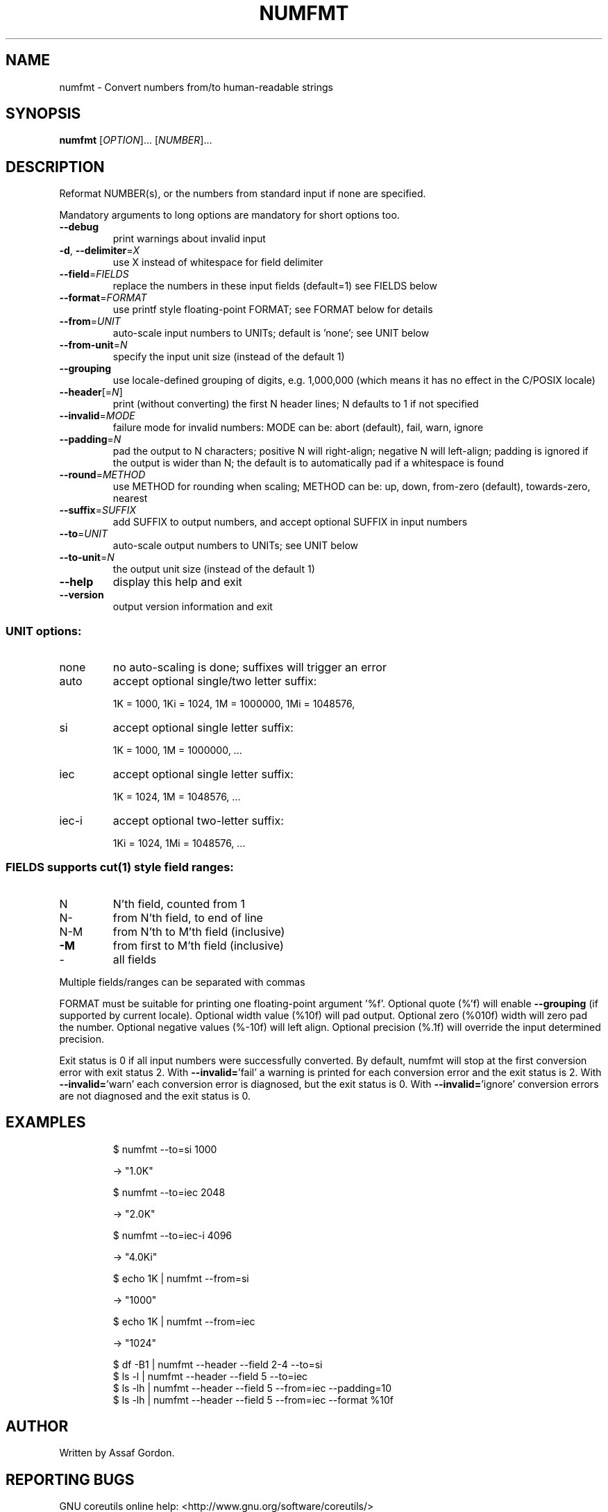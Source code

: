 .\" DO NOT MODIFY THIS FILE!  It was generated by help2man 1.43.3.
.TH NUMFMT "1" "September 2015" "GNU coreutils 8.24" "User Commands"
.SH NAME
numfmt \- Convert numbers from/to human-readable strings
.SH SYNOPSIS
.B numfmt
[\fIOPTION\fR]... [\fINUMBER\fR]...
.SH DESCRIPTION
.\" Add any additional description here
.PP
Reformat NUMBER(s), or the numbers from standard input if none are specified.
.PP
Mandatory arguments to long options are mandatory for short options too.
.TP
\fB\-\-debug\fR
print warnings about invalid input
.TP
\fB\-d\fR, \fB\-\-delimiter\fR=\fIX\fR
use X instead of whitespace for field delimiter
.TP
\fB\-\-field\fR=\fIFIELDS\fR
replace the numbers in these input fields (default=1)
see FIELDS below
.TP
\fB\-\-format\fR=\fIFORMAT\fR
use printf style floating\-point FORMAT;
see FORMAT below for details
.TP
\fB\-\-from\fR=\fIUNIT\fR
auto\-scale input numbers to UNITs; default is 'none';
see UNIT below
.TP
\fB\-\-from\-unit\fR=\fIN\fR
specify the input unit size (instead of the default 1)
.TP
\fB\-\-grouping\fR
use locale\-defined grouping of digits, e.g. 1,000,000
(which means it has no effect in the C/POSIX locale)
.TP
\fB\-\-header\fR[=\fIN\fR]
print (without converting) the first N header lines;
N defaults to 1 if not specified
.TP
\fB\-\-invalid\fR=\fIMODE\fR
failure mode for invalid numbers: MODE can be:
abort (default), fail, warn, ignore
.TP
\fB\-\-padding\fR=\fIN\fR
pad the output to N characters; positive N will
right\-align; negative N will left\-align;
padding is ignored if the output is wider than N;
the default is to automatically pad if a whitespace
is found
.TP
\fB\-\-round\fR=\fIMETHOD\fR
use METHOD for rounding when scaling; METHOD can be:
up, down, from\-zero (default), towards\-zero, nearest
.TP
\fB\-\-suffix\fR=\fISUFFIX\fR
add SUFFIX to output numbers, and accept optional
SUFFIX in input numbers
.TP
\fB\-\-to\fR=\fIUNIT\fR
auto\-scale output numbers to UNITs; see UNIT below
.TP
\fB\-\-to\-unit\fR=\fIN\fR
the output unit size (instead of the default 1)
.TP
\fB\-\-help\fR
display this help and exit
.TP
\fB\-\-version\fR
output version information and exit
.SS "UNIT options:"
.TP
none
no auto\-scaling is done; suffixes will trigger an error
.TP
auto
accept optional single/two letter suffix:
.IP
1K = 1000,
1Ki = 1024,
1M = 1000000,
1Mi = 1048576,
.TP
si
accept optional single letter suffix:
.IP
1K = 1000,
1M = 1000000,
\&...
.TP
iec
accept optional single letter suffix:
.IP
1K = 1024,
1M = 1048576,
\&...
.TP
iec\-i
accept optional two\-letter suffix:
.IP
1Ki = 1024,
1Mi = 1048576,
\&...
.SS "FIELDS supports cut(1) style field ranges:"
.TP
N
N'th field, counted from 1
.TP
N\-
from N'th field, to end of line
.TP
N\-M
from N'th to M'th field (inclusive)
.TP
\fB\-M\fR
from first to M'th field (inclusive)
.TP
\-
all fields
.PP
Multiple fields/ranges can be separated with commas
.PP
FORMAT must be suitable for printing one floating\-point argument '%f'.
Optional quote (%'f) will enable \fB\-\-grouping\fR (if supported by current locale).
Optional width value (%10f) will pad output. Optional zero (%010f) width
will zero pad the number. Optional negative values (%\-10f) will left align.
Optional precision (%.1f) will override the input determined precision.
.PP
Exit status is 0 if all input numbers were successfully converted.
By default, numfmt will stop at the first conversion error with exit status 2.
With \fB\-\-invalid=\fR'fail' a warning is printed for each conversion error
and the exit status is 2.  With \fB\-\-invalid=\fR'warn' each conversion error is
diagnosed, but the exit status is 0.  With \fB\-\-invalid=\fR'ignore' conversion
errors are not diagnosed and the exit status is 0.
.SH EXAMPLES
.IP
\f(CW$ numfmt --to=si 1000\fR
.IP
\-> "1.0K"
.IP
\f(CW$ numfmt --to=iec 2048\fR
.IP
\-> "2.0K"
.IP
\f(CW$ numfmt --to=iec-i 4096\fR
.IP
\-> "4.0Ki"
.IP
\f(CW$ echo 1K | numfmt --from=si\fR
.IP
\-> "1000"
.IP
\f(CW$ echo 1K | numfmt --from=iec\fR
.IP
\-> "1024"
.IP
\f(CW$ df -B1 | numfmt --header --field 2-4 --to=si\fR
.br
\f(CW$ ls -l  | numfmt --header --field 5 --to=iec\fR
.br
\f(CW$ ls -lh | numfmt --header --field 5 --from=iec --padding=10\fR
.br
\f(CW$ ls -lh | numfmt --header --field 5 --from=iec --format %10f\fR
.SH AUTHOR
Written by Assaf Gordon.
.SH "REPORTING BUGS"
GNU coreutils online help: <http://www.gnu.org/software/coreutils/>
.br
Report numfmt translation bugs to <http://translationproject.org/team/>
.SH COPYRIGHT
Copyright \(co 2015 Free Software Foundation, Inc.
License GPLv3+: GNU GPL version 3 or later <http://gnu.org/licenses/gpl.html>.
.br
This is free software: you are free to change and redistribute it.
There is NO WARRANTY, to the extent permitted by law.
.SH "SEE ALSO"
Full documentation at: <http://www.gnu.org/software/coreutils/numfmt>
.br
or available locally via: info \(aq(coreutils) numfmt invocation\(aq

